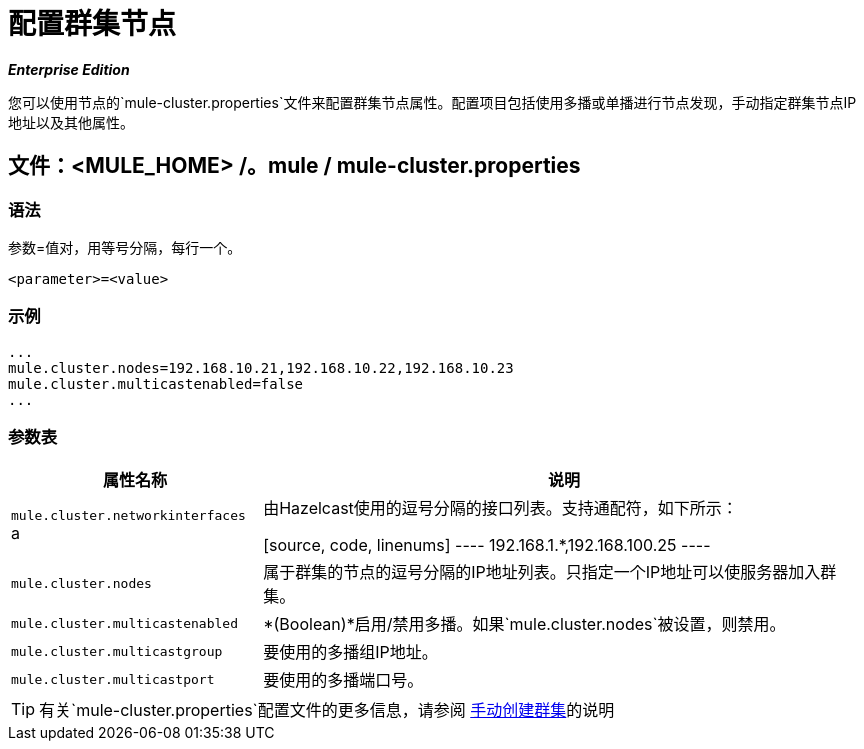 = 配置群集节点

*_Enterprise Edition_*

您可以使用节点的`mule-cluster.properties`文件来配置群集节点属性。配置项目包括使用多播或单播进行节点发现，手动指定群集节点IP地址以及其他属性。

== 文件：<MULE_HOME> /。mule / mule-cluster.properties

=== 语法

参数=值对，用等号分隔，每行一个。

[source, xml, linenums]
----
<parameter>=<value>
----

=== 示例

[source, code, linenums]
----
...
mule.cluster.nodes=192.168.10.21,192.168.10.22,192.168.10.23
mule.cluster.multicastenabled=false
...
----

=== 参数表

[%header%autowidth.spread]
|===
|属性名称 |说明
| `mule.cluster.networkinterfaces` a |由Hazelcast使用的逗号分隔的接口列表。支持通配符，如下所示：

[source, code, linenums]
----
192.168.1.*,192.168.100.25
----
| `mule.cluster.nodes`  |属于群集的节点的逗号分隔的IP地址列表。只指定一个IP地址可以使服务器加入群集。
| `mule.cluster.multicastenabled`  | *(Boolean)*启用/禁用多播。如果`mule.cluster.nodes`被设置，则禁用。
| `mule.cluster.multicastgroup`  |要使用的多播组IP地址。
| `mule.cluster.multicastport`  |要使用的多播端口号。
|===

[TIP]
有关`mule-cluster.properties`配置文件的更多信息，请参阅 link:/mule-management-console/v/3.4/creating-or-disbanding-a-cluster[手动创建群集]的说明
